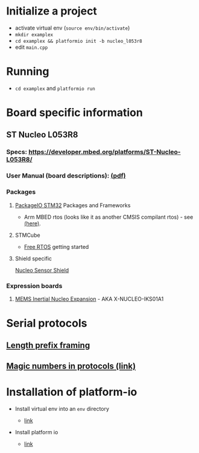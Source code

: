 * Initialize a project

-  activate virtual env (=source env/bin/activate=)
-  =mkdir examplex=
-  =cd examplex && platformio init -b nucleo_l053r8=
-  edit =main.cpp=

* Running

-  =cd examplex= and =platformio run=

* Board specific information

** ST Nucleo L053R8

*** Specs: https://developer.mbed.org/platforms/ST-Nucleo-L053R8/
*** User Manual (board descriptions): [[http://www.st.com/st-web-ui/static/active/en/resource/technical/document/user_manual/DM00105823.pdf][(pdf)]]

*** Packages
**** [[http://docs.platformio.org/en/latest/platforms/ststm32.html][PackageIO STM32]] Packages and Frameworks
     + Arm MBED rtos
       (looks like it as another CMSIS compilant rtos) - see [[https://developer.mbed.org/handbook/RTOS][(here)]].

**** STMCube
     + [[http://www.st.com/st-web-ui/static/active/en/resource/technical/document/user_manual/DM00105262.pdf][Free RTOS]] getting started

**** Shield specific
     [[https://developer.mbed.org/teams/ST-Americas-mbed-Team/code/Nucleo_Sensor_Shield/][Nucleo Sensor Shield ]]

*** Expression boards
***** [[http://www.st.com/web/catalog/tools/FM116/SC1248/PF261191][MEMS Inertial Nucleo Expansion]] - AKA X-NUCLEO-IKS01A1

* Serial protocols
** [[http://eli.thegreenplace.net/2011/08/02/length-prefix-framing-for-protocol-buffers][Length prefix framing]]
** [[https://en.wikipedia.org/wiki/Magic_number_(programming)#Magic_numbers_in_protocols][Magic numbers in protocols (link)]]

* Installation of platform-io

-  Install virtual env into an =env= directory

   -  [[https://virtualenv.pypa.io/en/latest/userguide.html][link]]

-  Install platform io

   -  [[http://docs.platformio.org/en/latest/installation.html#python-package-manager][link]]
